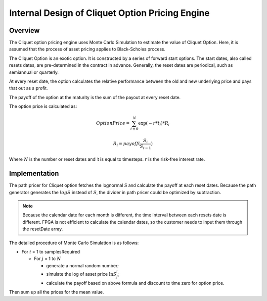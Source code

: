 .. 
   .. Copyright © 2019–2023 Advanced Micro Devices, Inc

.. `Terms and Conditions <https://www.amd.com/en/corporate/copyright>`_.

.. meta::
   :keywords: Cliquet, pricing, engine, MCCliquetEngine
   :description: Cliquet option pricing engine uses Monte Carlo Simulation to estimate the value of Cliquet Option. Here, it is assumed that the process of asset pricing applies to Black-Scholes process.  
   :xlnxdocumentclass: Document
   :xlnxdocumenttype: Tutorials



*************************************************
Internal Design of Cliquet Option Pricing Engine
*************************************************

Overview
=========

The Cliquet option pricing engine uses Monte Carlo Simulation to estimate the value of Cliquet Option. Here, it is assumed that the process of asset pricing applies to Black-Scholes process. 

The Cliquet Option is an exotic option. It is constructed by a series of forward start options. 
The start dates, also called resets dates, are pre-determined in the contract in advance. Generally, 
the reset dates are periodical, such as semiannual or  quarterly. 

At every reset date, the option calculates the relative performance between the old and new underlying price
and pays that out as a profit.

The payoff of the option at the maturity is the sum of the payout at every reset date. 

The option price is calculated as:

.. math::
   
   Option Price = \sum_{i=0}^N {\exp {(-r*t_i)} * R_i}
 
   R_i = payoff(\frac{S_i}{S_{i-1}})

Where :math:`N` is the number or reset dates and it is equal to timesteps. :math:`r` is the risk-free interest rate.

Implementation
==============

The path pricer for Cliquet option fetches the lognormal `S` and calculate the payoff at each reset dates.
Because the path generator generates the :math:`logS` instead of :math:`S`, the divider in path pricer could be optimized by subtraction.

.. NOTE::
   Because the calendar date for each month is different, the time interval between each resets date is different. FPGA is not efficient to calculate
   the calendar dates, so the customer needs to input them through the resetDate array.


The detailed procedure of Monte Carlo Simulation is as follows:

- For :math:`i` = 1 to samplesRequired

  - For :math:`j` = 1 to :math:`N`
    
    - generate a normal random number;
    - simulate the log of asset price :math:`\ln S^i_j`;
    - calculate the payoff based on above formula and discount to time zero for option price.

Then sum up all the prices for the mean value.

